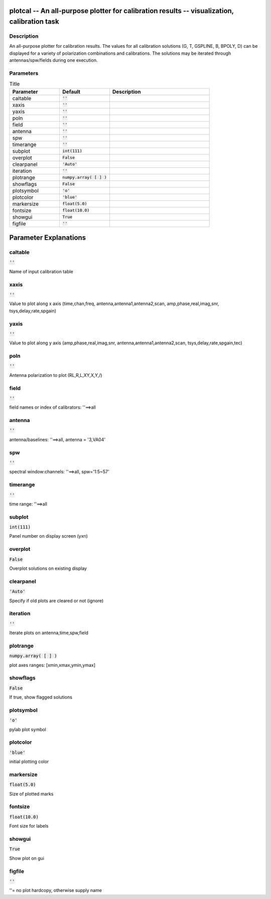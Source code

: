 plotcal -- An all-purpose plotter for calibration results -- visualization, calibration task
=======================================

Description
---------------------------------------

An all-purpose plotter for calibration results.  The values for all
calibration solutions (G, T, GSPLINE, B, BPOLY, D) can be displayed
for a variety of polarization combinations and calibrations.  The
solutions may be iterated through antennas/spw/fields during one execution.

	


Parameters
---------------------------------------

.. list-table:: Title
   :widths: 25 25 50 
   :header-rows: 1
   
   * - Parameter
     - Default
     - Description
   * - caltable
     - :code:`''`
     - 
   * - xaxis
     - :code:`''`
     - 
   * - yaxis
     - :code:`''`
     - 
   * - poln
     - :code:`''`
     - 
   * - field
     - :code:`''`
     - 
   * - antenna
     - :code:`''`
     - 
   * - spw
     - :code:`''`
     - 
   * - timerange
     - :code:`''`
     - 
   * - subplot
     - :code:`int(111)`
     - 
   * - overplot
     - :code:`False`
     - 
   * - clearpanel
     - :code:`'Auto'`
     - 
   * - iteration
     - :code:`''`
     - 
   * - plotrange
     - :code:`numpy.array( [  ] )`
     - 
   * - showflags
     - :code:`False`
     - 
   * - plotsymbol
     - :code:`'o'`
     - 
   * - plotcolor
     - :code:`'blue'`
     - 
   * - markersize
     - :code:`float(5.0)`
     - 
   * - fontsize
     - :code:`float(10.0)`
     - 
   * - showgui
     - :code:`True`
     - 
   * - figfile
     - :code:`''`
     - 


Parameter Explanations
=======================================



caltable
---------------------------------------

:code:`''`

Name of input calibration table


xaxis
---------------------------------------

:code:`''`

Value to plot along x axis (time,chan,freq, antenna,antenna1,antenna2,scan, amp,phase,real,imag,snr, tsys,delay,rate,spgain)


yaxis
---------------------------------------

:code:`''`

Value to plot along y axis (amp,phase,real,imag,snr, antenna,antenna1,antenna2,scan, tsys,delay,rate,spgain,tec)


poln
---------------------------------------

:code:`''`

Antenna polarization to plot (RL,R,L,XY,X,Y,/)


field
---------------------------------------

:code:`''`

field names or index of calibrators: \'\'==>all


antenna
---------------------------------------

:code:`''`

antenna/baselines: \'\'==>all, antenna = \'3,VA04\'


spw
---------------------------------------

:code:`''`

spectral window:channels: \'\'==>all, spw=\'1:5~57\'


timerange
---------------------------------------

:code:`''`

time range: \'\'==>all


subplot
---------------------------------------

:code:`int(111)`

Panel number on display screen (yxn)


overplot
---------------------------------------

:code:`False`

Overplot solutions on existing display


clearpanel
---------------------------------------

:code:`'Auto'`

Specify if old plots are cleared or not (ignore)


iteration
---------------------------------------

:code:`''`

Iterate plots on antenna,time,spw,field


plotrange
---------------------------------------

:code:`numpy.array( [  ] )`

plot axes ranges: [xmin,xmax,ymin,ymax]


showflags
---------------------------------------

:code:`False`

If true, show flagged solutions


plotsymbol
---------------------------------------

:code:`'o'`

pylab plot symbol


plotcolor
---------------------------------------

:code:`'blue'`

initial plotting color


markersize
---------------------------------------

:code:`float(5.0)`

Size of plotted marks


fontsize
---------------------------------------

:code:`float(10.0)`

Font size for labels


showgui
---------------------------------------

:code:`True`

Show plot on gui


figfile
---------------------------------------

:code:`''`

\'\'= no plot hardcopy, otherwise supply name




